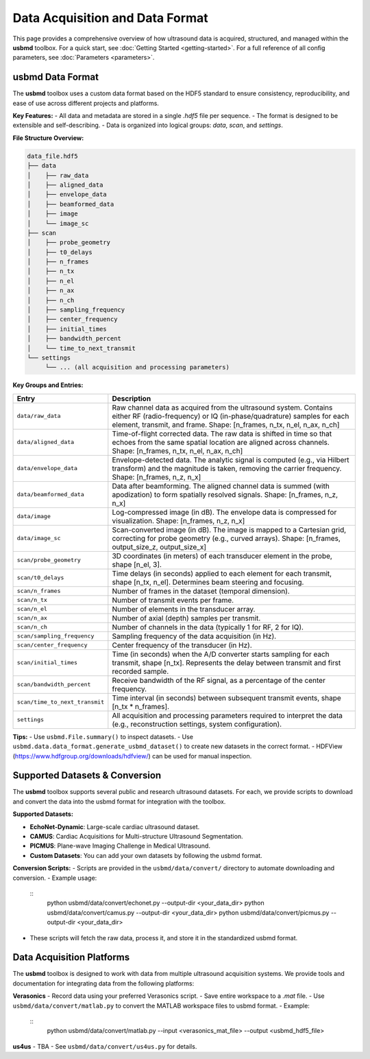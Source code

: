 .. _data-acquisition:

Data Acquisition and Data Format
================================

This page provides a comprehensive overview of how ultrasound data is acquired, structured, and managed within the **usbmd** toolbox.
For a quick start, see :doc:`Getting Started <getting-started>`.
For a full reference of all config parameters, see :doc:`Parameters <parameters>`.

-------------------------------
usbmd Data Format
-------------------------------

The **usbmd** toolbox uses a custom data format based on the HDF5 standard to ensure consistency, reproducibility, and ease of use across different projects and platforms.

**Key Features:**
- All data and metadata are stored in a single `.hdf5` file per sequence.
- The format is designed to be extensible and self-describing.
- Data is organized into logical groups: `data`, `scan`, and `settings`.

**File Structure Overview:**

.. code-block:: text

    data_file.hdf5
    ├── data
    │    ├── raw_data
    │    ├── aligned_data
    │    ├── envelope_data
    │    ├── beamformed_data
    │    ├── image
    │    └── image_sc
    ├── scan
    │    ├── probe_geometry
    │    ├── t0_delays
    │    ├── n_frames
    │    ├── n_tx
    │    ├── n_el
    │    ├── n_ax
    │    ├── n_ch
    │    ├── sampling_frequency
    │    ├── center_frequency
    │    ├── initial_times
    │    ├── bandwidth_percent
    │    └── time_to_next_transmit
    └── settings
         └── ... (all acquisition and processing parameters)

**Key Groups and Entries:**

.. list-table::
   :header-rows: 1
   :widths: 20 80

   * - **Entry**
     - **Description**
   * - ``data/raw_data``
     - Raw channel data as acquired from the ultrasound system. Contains either RF (radio-frequency) or IQ (in-phase/quadrature) samples for each element, transmit, and frame. Shape: [n_frames, n_tx, n_el, n_ax, n_ch]
   * - ``data/aligned_data``
     - Time-of-flight corrected data. The raw data is shifted in time so that echoes from the same spatial location are aligned across channels. Shape: [n_frames, n_tx, n_el, n_ax, n_ch]
   * - ``data/envelope_data``
     - Envelope-detected data. The analytic signal is computed (e.g., via Hilbert transform) and the magnitude is taken, removing the carrier frequency. Shape: [n_frames, n_z, n_x]
   * - ``data/beamformed_data``
     - Data after beamforming. The aligned channel data is summed (with apodization) to form spatially resolved signals. Shape: [n_frames, n_z, n_x]
   * - ``data/image``
     - Log-compressed image (in dB). The envelope data is compressed for visualization. Shape: [n_frames, n_z, n_x]
   * - ``data/image_sc``
     - Scan-converted image (in dB). The image is mapped to a Cartesian grid, correcting for probe geometry (e.g., curved arrays). Shape: [n_frames, output_size_z, output_size_x]
   * - ``scan/probe_geometry``
     - 3D coordinates (in meters) of each transducer element in the probe, shape [n_el, 3].
   * - ``scan/t0_delays``
     - Time delays (in seconds) applied to each element for each transmit, shape [n_tx, n_el]. Determines beam steering and focusing.
   * - ``scan/n_frames``
     - Number of frames in the dataset (temporal dimension).
   * - ``scan/n_tx``
     - Number of transmit events per frame.
   * - ``scan/n_el``
     - Number of elements in the transducer array.
   * - ``scan/n_ax``
     - Number of axial (depth) samples per transmit.
   * - ``scan/n_ch``
     - Number of channels in the data (typically 1 for RF, 2 for IQ).
   * - ``scan/sampling_frequency``
     - Sampling frequency of the data acquisition (in Hz).
   * - ``scan/center_frequency``
     - Center frequency of the transducer (in Hz).
   * - ``scan/initial_times``
     - Time (in seconds) when the A/D converter starts sampling for each transmit, shape [n_tx]. Represents the delay between transmit and first recorded sample.
   * - ``scan/bandwidth_percent``
     - Receive bandwidth of the RF signal, as a percentage of the center frequency.
   * - ``scan/time_to_next_transmit``
     - Time interval (in seconds) between subsequent transmit events, shape [n_tx * n_frames].
   * - ``settings``
     - All acquisition and processing parameters required to interpret the data (e.g., reconstruction settings, system configuration).

**Tips:**
- Use ``usbmd.File.summary()`` to inspect datasets.
- Use ``usbmd.data.data_format.generate_usbmd_dataset()`` to create new datasets in the correct format.
- HDFView (https://www.hdfgroup.org/downloads/hdfview/) can be used for manual inspection.

-------------------------------
Supported Datasets & Conversion
-------------------------------

The **usbmd** toolbox supports several public and research ultrasound datasets. For each, we provide scripts to download and convert the data into the usbmd format for integration with the toolbox.

**Supported Datasets:**

- **EchoNet-Dynamic**: Large-scale cardiac ultrasound dataset.
- **CAMUS**: Cardiac Acquisitions for Multi-structure Ultrasound Segmentation.
- **PICMUS**: Plane-wave Imaging Challenge in Medical Ultrasound.
- **Custom Datasets**: You can add your own datasets by following the usbmd format.

**Conversion Scripts:**
- Scripts are provided in the ``usbmd/data/convert/`` directory to automate downloading and conversion.
- Example usage:
  ::
      python usbmd/data/convert/echonet.py --output-dir <your_data_dir>
      python usbmd/data/convert/camus.py --output-dir <your_data_dir>
      python usbmd/data/convert/picmus.py --output-dir <your_data_dir>

- These scripts will fetch the raw data, process it, and store it in the standardized usbmd format.

-------------------------------
Data Acquisition Platforms
-------------------------------

The **usbmd** toolbox is designed to work with data from multiple ultrasound acquisition systems. We provide tools and documentation for integrating data from the following platforms:

**Verasonics**
- Record data using your preferred Verasonics script.
- Save entire workspace to a `.mat` file.
- Use ``usbmd/data/convert/matlab.py`` to convert the MATLAB workspace files to usbmd format.
- Example:
  ::
      python usbmd/data/convert/matlab.py --input <verasonics_mat_file> --output <usbmd_hdf5_file>

**us4us**
- TBA
- See ``usbmd/data/convert/us4us.py`` for details.
